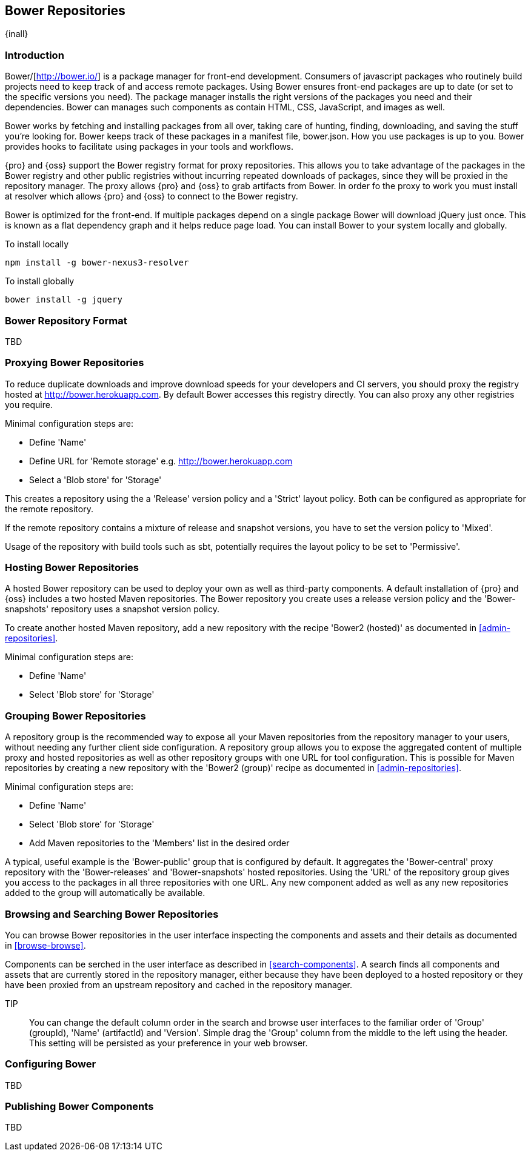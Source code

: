 [[bower]]
== Bower Repositories
{inall}

[[bower-introduction]]
=== Introduction

Bower/[http://bower.io/] is a package manager for front-end development. Consumers of javascript packages who routinely build projects need to keep track of and access remote packages. Using Bower ensures front-end packages are up to date (or set to the specific versions you need). The package manager installs the right versions of the packages you need and their dependencies. Bower can manages such components as contain HTML, CSS, JavaScript, and images as well.

Bower works by fetching and installing packages from all over, taking care of hunting, finding, downloading, and saving the stuff you’re looking for. Bower keeps track of these packages in a manifest file, bower.json. How you use packages is up to you. Bower provides hooks to facilitate using packages in your tools and workflows.

{pro} and {oss} support the Bower registry format for proxy repositories. This allows you to take advantage of the packages in the Bower registry and other public registries without incurring repeated downloads of packages, since they will be proxied in the repository manager. The proxy allows {pro} and {oss} to grab artifacts from Bower. In order fo the proxy to work you must install at resolver which allows {pro} and {oss} to connect to the Bower registry.

Bower is optimized for the front-end. If multiple packages depend on a single package Bower will download jQuery just once. This is known as a flat dependency graph and it helps reduce page load. You can install Bower to your system locally and globally.

To install locally
----
npm install -g bower-nexus3-resolver
----

To install globally
----
bower install -g jquery
----

=== Bower Repository Format

TBD

=== Proxying Bower Repositories

To reduce duplicate downloads and improve download speeds for your developers and CI servers, you should proxy the registry hosted at http://bower.herokuapp.com. By default Bower accesses this registry directly. You can also proxy any other registries you require.

Minimal configuration steps are:

- Define 'Name'
- Define URL for 'Remote storage' e.g. http://bower.herokuapp.com
- Select a 'Blob store' for 'Storage'

This creates a repository using the a 'Release' version policy and a 'Strict' layout policy. Both can be
configured as appropriate for the remote repository.

If the remote repository contains a mixture of release and snapshot versions, you have to set the version
policy to 'Mixed'.

Usage of the repository with build tools such as sbt, potentially requires the layout policy to be set to
'Permissive'.

=== Hosting Bower Repositories


A hosted Bower repository can be used to deploy your own as well as third-party components. A default installation
of {pro} and {oss} includes a two hosted Maven repositories. The Bower repository you create uses a release
version policy and the 'Bower-snapshots' repository uses a snapshot version policy.

To create another hosted Maven repository, add a new repository with the recipe 'Bower2 (hosted)' as
documented in <<admin-repositories>>.

Minimal configuration steps are:

- Define 'Name'
- Select 'Blob store' for 'Storage'

=== Grouping Bower Repositories


A repository group is the recommended way to expose all your Maven repositories from the repository
manager to your users, without needing any further client side configuration. A repository group allows you to
expose the aggregated content of multiple proxy and hosted repositories as well as other repository groups with
one URL for tool configuration. This is possible for Maven repositories by creating a new repository with the
'Bower2 (group)' recipe as documented in <<admin-repositories>>.

Minimal configuration steps are:

- Define 'Name'
- Select 'Blob store' for 'Storage'
- Add Maven repositories to the 'Members' list in the desired order

A typical, useful example is the 'Bower-public' group that is configured by default. It aggregates the
'Bower-central' proxy repository with the 'Bower-releases' and 'Bower-snapshots' hosted repositories. Using the
'URL' of the repository group gives you access to the packages in all three repositories with one URL. Any new
component added as well as any new repositories added to the group will automatically be available.


=== Browsing and Searching Bower Repositories


You can browse Bower repositories in the user interface inspecting the components and assets and their details as
documented in <<browse-browse>>.

Components can be serched in the user interface as described in <<search-components>>. A search finds all
components and assets that are currently stored in the repository manager, either because they have been deployed
to a hosted repository or they have been proxied from an upstream repository and cached in the repository manager.

TIP:: You can change the default column order in the search and browse user interfaces to the familiar order of
'Group' (groupId), 'Name' (artifactId) and 'Version'. Simple drag the 'Group' column from the middle to the left
using the header. This setting will be persisted as your preference in your web browser.

=== Configuring Bower

TBD

=== Publishing Bower Components

TBD

////
/* Local Variables: */
/* ispell-personal-dictionary: "ispell.dict" */
/* End:             */
////
